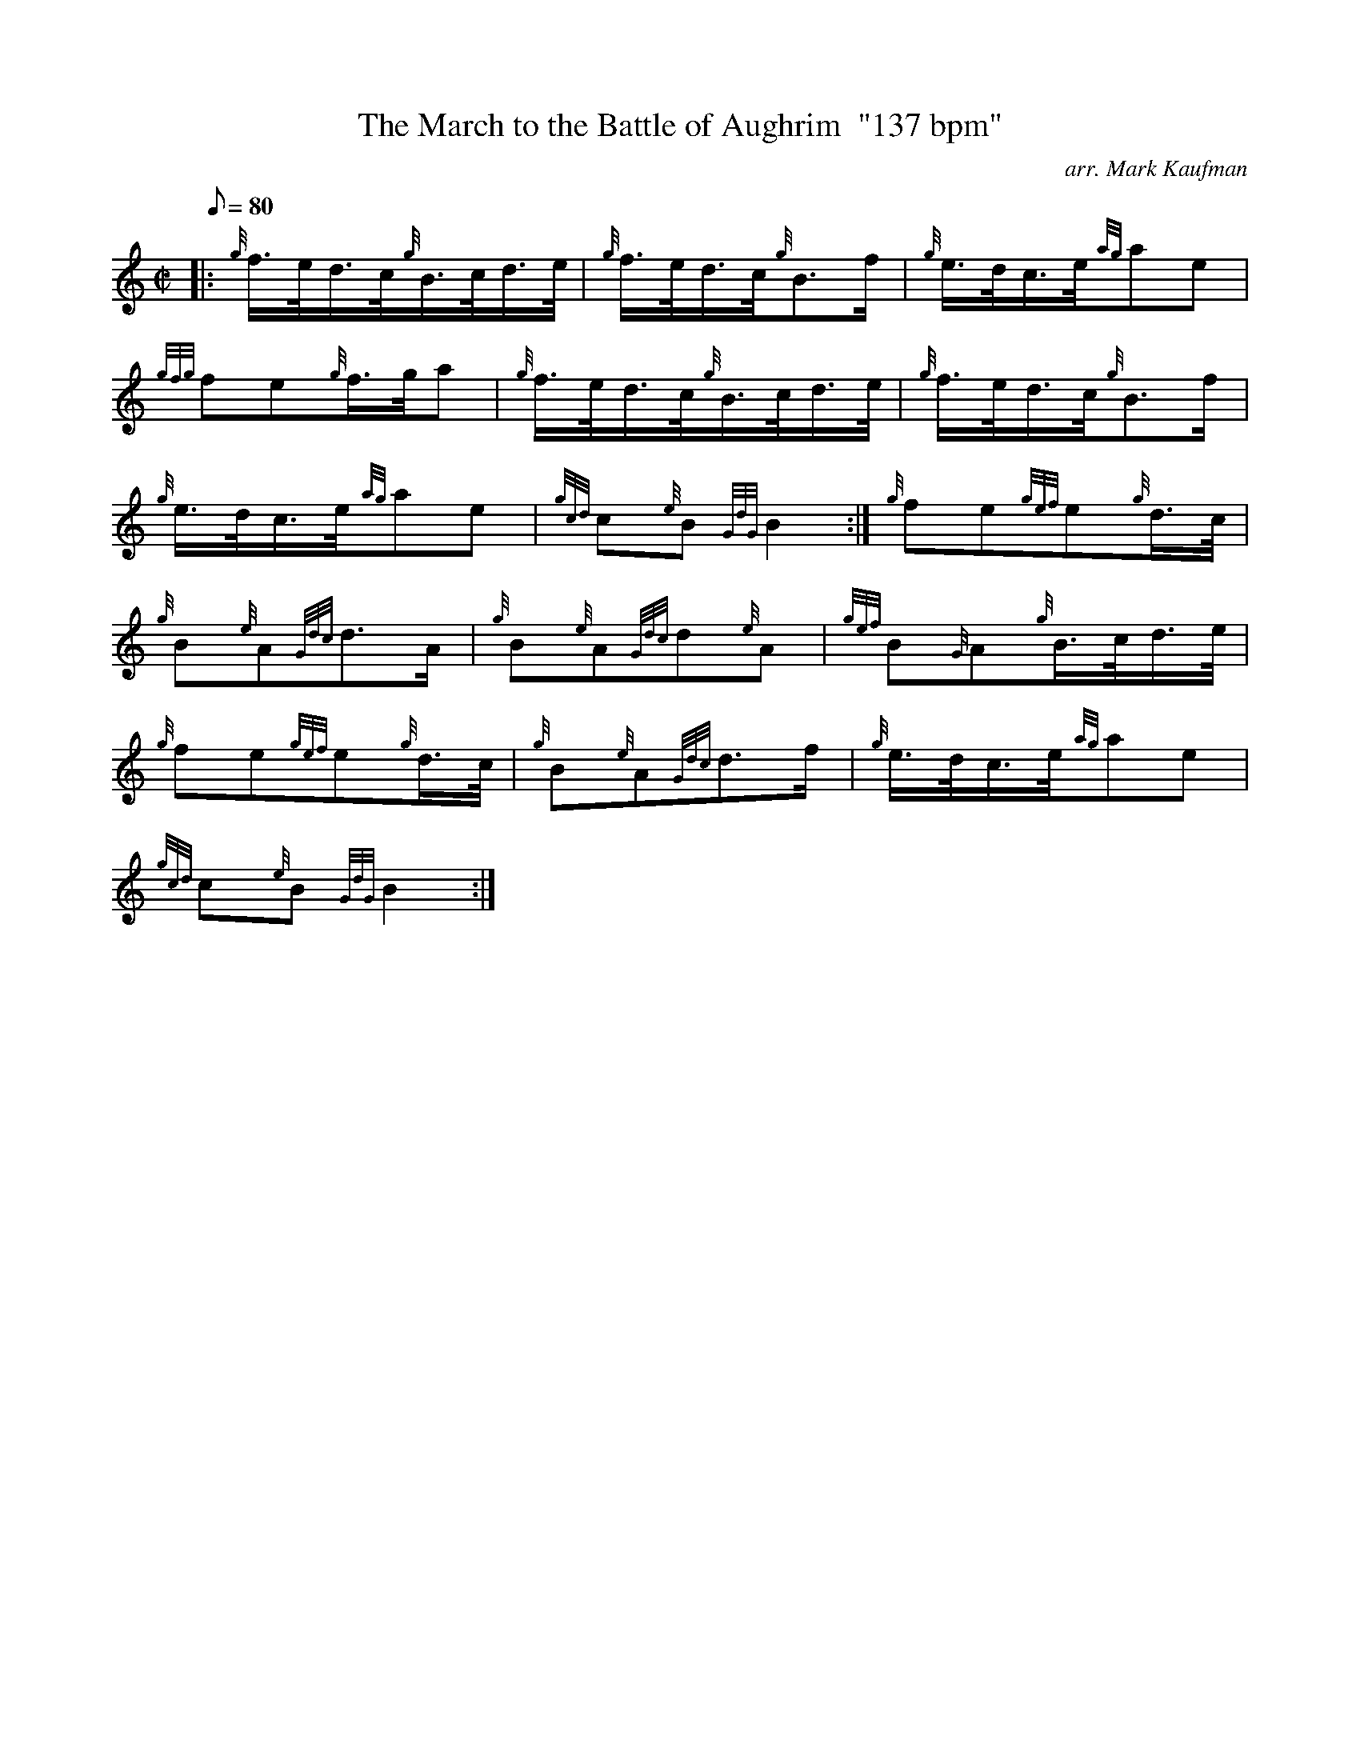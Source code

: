 X: 1
T:The March to the Battle of Aughrim  "137 bpm"
M:C|
L:1/8
Q:80
C:arr. Mark Kaufman
S:Polka
K:HP
|: {g}f3/4e/4d3/4c/4{g}B3/4c/4d3/4e/4|
{g}f3/4e/4d3/4c/4{g}B3/2f/2|
{g}e3/4d/4c3/4e/4{ag}ae|  !
{gfg}fe{g}f3/4g/4a|
{g}f3/4e/4d3/4c/4{g}B3/4c/4d3/4e/4|
{g}f3/4e/4d3/4c/4{g}B3/2f/2|  !
{g}e3/4d/4c3/4e/4{ag}ae|
{gcd}c{e}B{GdG}B2:|
{g}fe{gef}e{g}d3/4c/4|  !
{g}B{e}A{Gdc}d3/2A/2|
{g}B{e}A{Gdc}d{e}A|
{gef}B{G}A{g}B3/4c/4d3/4e/4|  !
{g}fe{gef}e{g}d3/4c/4|
{g}B{e}A{Gdc}d3/2f/2|
{g}e3/4d/4c3/4e/4{ag}ae|  !
{gcd}c{e}B{GdG}B2:|
